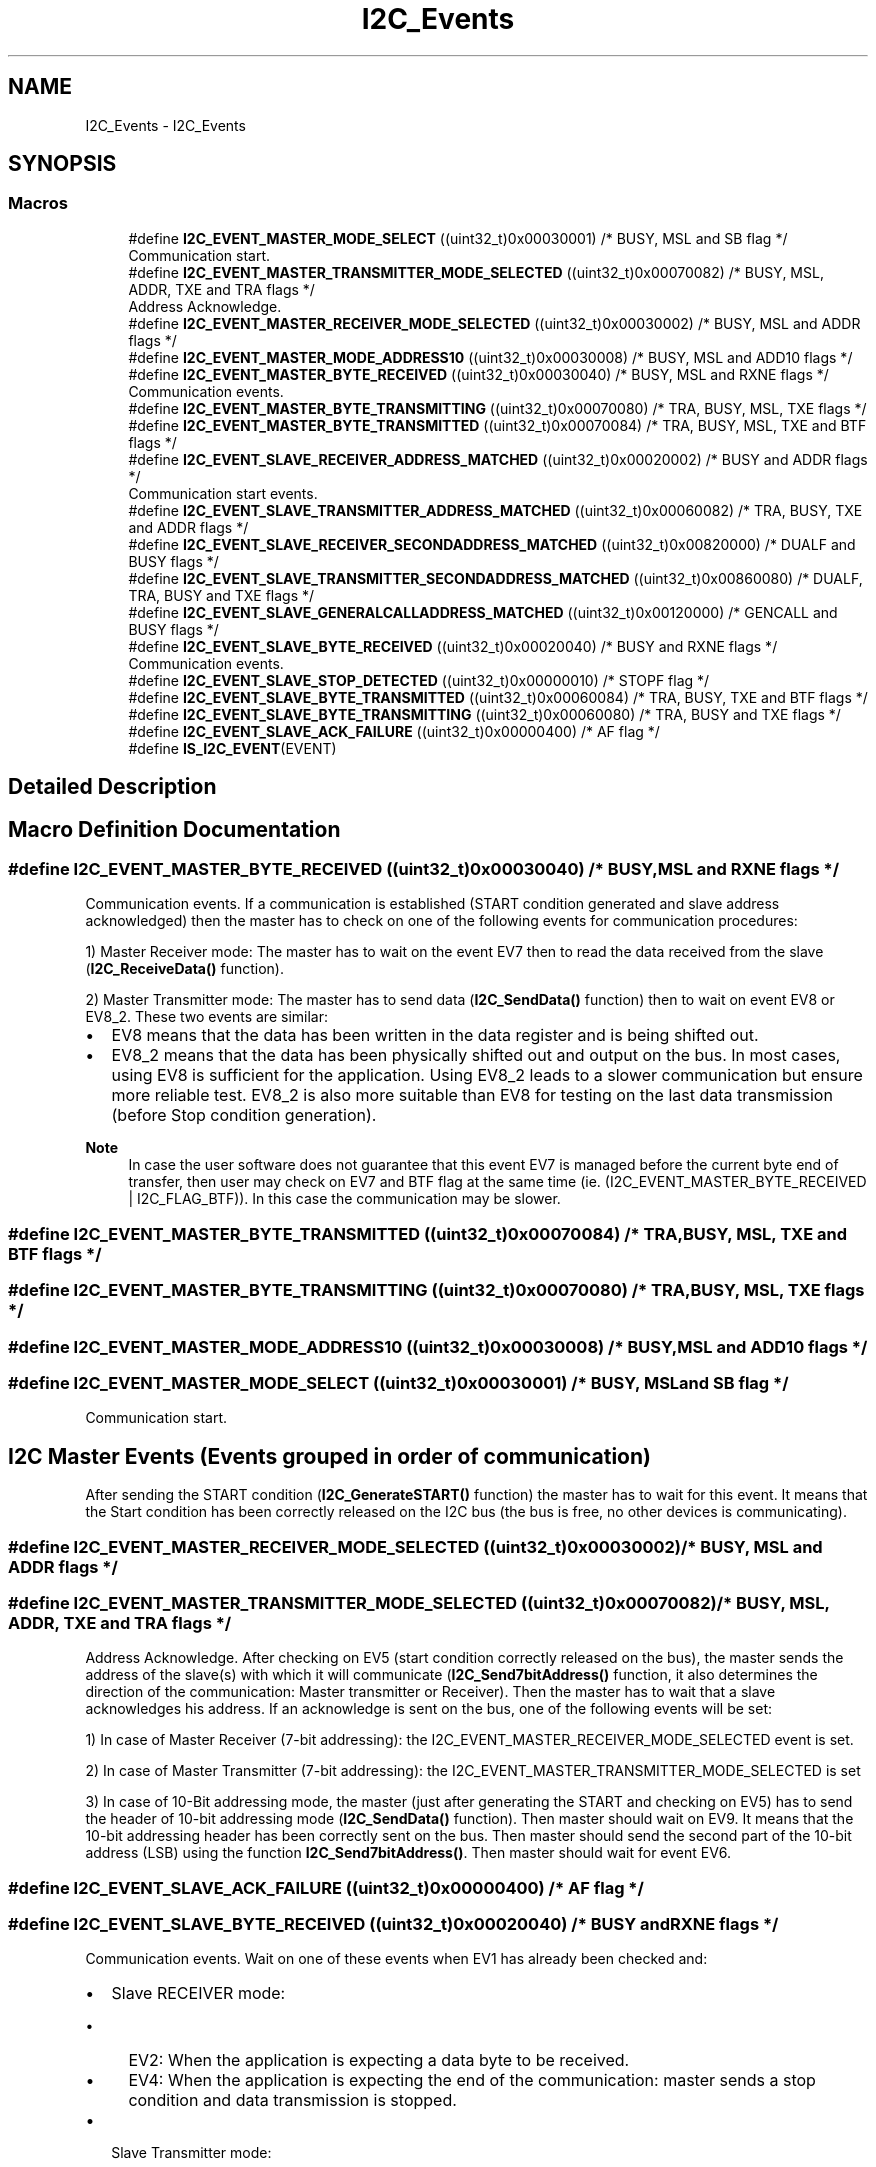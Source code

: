 .TH "I2C_Events" 3 "Version 0.1.-" "Square Root Approximation" \" -*- nroff -*-
.ad l
.nh
.SH NAME
I2C_Events \- I2C_Events
.SH SYNOPSIS
.br
.PP
.SS "Macros"

.in +1c
.ti -1c
.RI "#define \fBI2C_EVENT_MASTER_MODE_SELECT\fP   ((uint32_t)0x00030001)  /* BUSY, MSL and SB flag */"
.br
.RI "Communication start\&. "
.ti -1c
.RI "#define \fBI2C_EVENT_MASTER_TRANSMITTER_MODE_SELECTED\fP   ((uint32_t)0x00070082)  /* BUSY, MSL, ADDR, TXE and TRA flags */"
.br
.RI "Address Acknowledge\&. "
.ti -1c
.RI "#define \fBI2C_EVENT_MASTER_RECEIVER_MODE_SELECTED\fP   ((uint32_t)0x00030002)  /* BUSY, MSL and ADDR flags */"
.br
.ti -1c
.RI "#define \fBI2C_EVENT_MASTER_MODE_ADDRESS10\fP   ((uint32_t)0x00030008)  /* BUSY, MSL and ADD10 flags */"
.br
.ti -1c
.RI "#define \fBI2C_EVENT_MASTER_BYTE_RECEIVED\fP   ((uint32_t)0x00030040)  /* BUSY, MSL and RXNE flags */"
.br
.RI "Communication events\&. "
.ti -1c
.RI "#define \fBI2C_EVENT_MASTER_BYTE_TRANSMITTING\fP   ((uint32_t)0x00070080) /* TRA, BUSY, MSL, TXE flags */"
.br
.ti -1c
.RI "#define \fBI2C_EVENT_MASTER_BYTE_TRANSMITTED\fP   ((uint32_t)0x00070084)  /* TRA, BUSY, MSL, TXE and BTF flags */"
.br
.ti -1c
.RI "#define \fBI2C_EVENT_SLAVE_RECEIVER_ADDRESS_MATCHED\fP   ((uint32_t)0x00020002) /* BUSY and ADDR flags */"
.br
.RI "Communication start events\&. "
.ti -1c
.RI "#define \fBI2C_EVENT_SLAVE_TRANSMITTER_ADDRESS_MATCHED\fP   ((uint32_t)0x00060082) /* TRA, BUSY, TXE and ADDR flags */"
.br
.ti -1c
.RI "#define \fBI2C_EVENT_SLAVE_RECEIVER_SECONDADDRESS_MATCHED\fP   ((uint32_t)0x00820000)  /* DUALF and BUSY flags */"
.br
.ti -1c
.RI "#define \fBI2C_EVENT_SLAVE_TRANSMITTER_SECONDADDRESS_MATCHED\fP   ((uint32_t)0x00860080)  /* DUALF, TRA, BUSY and TXE flags */"
.br
.ti -1c
.RI "#define \fBI2C_EVENT_SLAVE_GENERALCALLADDRESS_MATCHED\fP   ((uint32_t)0x00120000)  /* GENCALL and BUSY flags */"
.br
.ti -1c
.RI "#define \fBI2C_EVENT_SLAVE_BYTE_RECEIVED\fP   ((uint32_t)0x00020040)  /* BUSY and RXNE flags */"
.br
.RI "Communication events\&. "
.ti -1c
.RI "#define \fBI2C_EVENT_SLAVE_STOP_DETECTED\fP   ((uint32_t)0x00000010)  /* STOPF flag */"
.br
.ti -1c
.RI "#define \fBI2C_EVENT_SLAVE_BYTE_TRANSMITTED\fP   ((uint32_t)0x00060084)  /* TRA, BUSY, TXE and BTF flags */"
.br
.ti -1c
.RI "#define \fBI2C_EVENT_SLAVE_BYTE_TRANSMITTING\fP   ((uint32_t)0x00060080)  /* TRA, BUSY and TXE flags */"
.br
.ti -1c
.RI "#define \fBI2C_EVENT_SLAVE_ACK_FAILURE\fP   ((uint32_t)0x00000400)  /* AF flag */"
.br
.ti -1c
.RI "#define \fBIS_I2C_EVENT\fP(EVENT)"
.br
.in -1c
.SH "Detailed Description"
.PP 

.SH "Macro Definition Documentation"
.PP 
.SS "#define I2C_EVENT_MASTER_BYTE_RECEIVED   ((uint32_t)0x00030040)  /* BUSY, MSL and RXNE flags */"

.PP
Communication events\&. If a communication is established (START condition generated and slave address acknowledged) then the master has to check on one of the following events for communication procedures:
.PP
1) Master Receiver mode: The master has to wait on the event EV7 then to read the data received from the slave (\fBI2C_ReceiveData()\fP function)\&.
.PP
2) Master Transmitter mode: The master has to send data (\fBI2C_SendData()\fP function) then to wait on event EV8 or EV8_2\&. These two events are similar:
.IP "\(bu" 2
EV8 means that the data has been written in the data register and is being shifted out\&.
.IP "\(bu" 2
EV8_2 means that the data has been physically shifted out and output on the bus\&. In most cases, using EV8 is sufficient for the application\&. Using EV8_2 leads to a slower communication but ensure more reliable test\&. EV8_2 is also more suitable than EV8 for testing on the last data transmission (before Stop condition generation)\&.
.PP
.PP
\fBNote\fP
.RS 4
In case the user software does not guarantee that this event EV7 is managed before the current byte end of transfer, then user may check on EV7 and BTF flag at the same time (ie\&. (I2C_EVENT_MASTER_BYTE_RECEIVED | I2C_FLAG_BTF))\&. In this case the communication may be slower\&. 
.RE
.PP

.SS "#define I2C_EVENT_MASTER_BYTE_TRANSMITTED   ((uint32_t)0x00070084)  /* TRA, BUSY, MSL, TXE and BTF flags */"

.SS "#define I2C_EVENT_MASTER_BYTE_TRANSMITTING   ((uint32_t)0x00070080) /* TRA, BUSY, MSL, TXE flags */"

.SS "#define I2C_EVENT_MASTER_MODE_ADDRESS10   ((uint32_t)0x00030008)  /* BUSY, MSL and ADD10 flags */"

.SS "#define I2C_EVENT_MASTER_MODE_SELECT   ((uint32_t)0x00030001)  /* BUSY, MSL and SB flag */"

.PP
Communication start\&. 
.PP
 
.SH "I2C Master Events (Events grouped in order of communication)"
.PP
After sending the START condition (\fBI2C_GenerateSTART()\fP function) the master has to wait for this event\&. It means that the Start condition has been correctly released on the I2C bus (the bus is free, no other devices is communicating)\&. 
.SS "#define I2C_EVENT_MASTER_RECEIVER_MODE_SELECTED   ((uint32_t)0x00030002)  /* BUSY, MSL and ADDR flags */"

.SS "#define I2C_EVENT_MASTER_TRANSMITTER_MODE_SELECTED   ((uint32_t)0x00070082)  /* BUSY, MSL, ADDR, TXE and TRA flags */"

.PP
Address Acknowledge\&. After checking on EV5 (start condition correctly released on the bus), the master sends the address of the slave(s) with which it will communicate (\fBI2C_Send7bitAddress()\fP function, it also determines the direction of the communication: Master transmitter or Receiver)\&. Then the master has to wait that a slave acknowledges his address\&. If an acknowledge is sent on the bus, one of the following events will be set:
.PP
1) In case of Master Receiver (7-bit addressing): the I2C_EVENT_MASTER_RECEIVER_MODE_SELECTED event is set\&.
.PP
2) In case of Master Transmitter (7-bit addressing): the I2C_EVENT_MASTER_TRANSMITTER_MODE_SELECTED is set
.PP
3) In case of 10-Bit addressing mode, the master (just after generating the START and checking on EV5) has to send the header of 10-bit addressing mode (\fBI2C_SendData()\fP function)\&. Then master should wait on EV9\&. It means that the 10-bit addressing header has been correctly sent on the bus\&. Then master should send the second part of the 10-bit address (LSB) using the function \fBI2C_Send7bitAddress()\fP\&. Then master should wait for event EV6\&. 
.SS "#define I2C_EVENT_SLAVE_ACK_FAILURE   ((uint32_t)0x00000400)  /* AF flag */"

.SS "#define I2C_EVENT_SLAVE_BYTE_RECEIVED   ((uint32_t)0x00020040)  /* BUSY and RXNE flags */"

.PP
Communication events\&. Wait on one of these events when EV1 has already been checked and:
.PP
.IP "\(bu" 2
Slave RECEIVER mode:
.IP "  \(bu" 4
EV2: When the application is expecting a data byte to be received\&.
.IP "  \(bu" 4
EV4: When the application is expecting the end of the communication: master sends a stop condition and data transmission is stopped\&.
.PP

.IP "\(bu" 2
Slave Transmitter mode:
.IP "  \(bu" 4
EV3: When a byte has been transmitted by the slave and the application is expecting the end of the byte transmission\&. The two events I2C_EVENT_SLAVE_BYTE_TRANSMITTED and I2C_EVENT_SLAVE_BYTE_TRANSMITTING are similar\&. The second one can optionally be used when the user software doesn't guarantee the EV3 is managed before the current byte end of transfer\&.
.IP "  \(bu" 4
EV3_2: When the master sends a NACK in order to tell slave that data transmission shall end (before sending the STOP condition)\&. In this case slave has to stop sending data bytes and expect a Stop condition on the bus\&.
.PP
.PP
\fBNote\fP
.RS 4
In case the user software does not guarantee that the event EV2 is managed before the current byte end of transfer, then user may check on EV2 and BTF flag at the same time (ie\&. (I2C_EVENT_SLAVE_BYTE_RECEIVED | I2C_FLAG_BTF))\&. In this case the communication may be slower\&. 
.RE
.PP

.PP

.SS "#define I2C_EVENT_SLAVE_BYTE_TRANSMITTED   ((uint32_t)0x00060084)  /* TRA, BUSY, TXE and BTF flags */"

.SS "#define I2C_EVENT_SLAVE_BYTE_TRANSMITTING   ((uint32_t)0x00060080)  /* TRA, BUSY and TXE flags */"

.SS "#define I2C_EVENT_SLAVE_GENERALCALLADDRESS_MATCHED   ((uint32_t)0x00120000)  /* GENCALL and BUSY flags */"

.SS "#define I2C_EVENT_SLAVE_RECEIVER_ADDRESS_MATCHED   ((uint32_t)0x00020002) /* BUSY and ADDR flags */"

.PP
Communication start events\&. 
.PP
 
.SH "I2C Slave Events (Events grouped in order of communication)"
.PP
Wait on one of these events at the start of the communication\&. It means that the I2C peripheral detected a Start condition on the bus (generated by master device) followed by the peripheral address\&. The peripheral generates an ACK condition on the bus (if the acknowledge feature is enabled through function \fBI2C_AcknowledgeConfig()\fP) and the events listed above are set :
.PP
1) In normal case (only one address managed by the slave), when the address sent by the master matches the own address of the peripheral (configured by I2C_OwnAddress1 field) the I2C_EVENT_SLAVE_XXX_ADDRESS_MATCHED event is set (where XXX could be TRANSMITTER or RECEIVER)\&.
.PP
2) In case the address sent by the master matches the second address of the peripheral (configured by the function \fBI2C_OwnAddress2Config()\fP and enabled by the function \fBI2C_DualAddressCmd()\fP) the events I2C_EVENT_SLAVE_XXX_SECONDADDRESS_MATCHED (where XXX could be TRANSMITTER or RECEIVER) are set\&.
.PP
3) In case the address sent by the master is General Call (address 0x00) and if the General Call is enabled for the peripheral (using function \fBI2C_GeneralCallCmd()\fP) the following event is set I2C_EVENT_SLAVE_GENERALCALLADDRESS_MATCHED\&. 
.br
 
.SS "#define I2C_EVENT_SLAVE_RECEIVER_SECONDADDRESS_MATCHED   ((uint32_t)0x00820000)  /* DUALF and BUSY flags */"

.SS "#define I2C_EVENT_SLAVE_STOP_DETECTED   ((uint32_t)0x00000010)  /* STOPF flag */"

.SS "#define I2C_EVENT_SLAVE_TRANSMITTER_ADDRESS_MATCHED   ((uint32_t)0x00060082) /* TRA, BUSY, TXE and ADDR flags */"

.SS "#define I2C_EVENT_SLAVE_TRANSMITTER_SECONDADDRESS_MATCHED   ((uint32_t)0x00860080)  /* DUALF, TRA, BUSY and TXE flags */"

.SS "#define IS_I2C_EVENT(EVENT)"
\fBValue:\fP.PP
.nf
                             (((EVENT) == I2C_EVENT_SLAVE_TRANSMITTER_ADDRESS_MATCHED) || \\
                             ((EVENT) == I2C_EVENT_SLAVE_RECEIVER_ADDRESS_MATCHED) || \\
                             ((EVENT) == I2C_EVENT_SLAVE_TRANSMITTER_SECONDADDRESS_MATCHED) || \\
                             ((EVENT) == I2C_EVENT_SLAVE_RECEIVER_SECONDADDRESS_MATCHED) || \\
                             ((EVENT) == I2C_EVENT_SLAVE_GENERALCALLADDRESS_MATCHED) || \\
                             ((EVENT) == I2C_EVENT_SLAVE_BYTE_RECEIVED) || \\
                             ((EVENT) == (I2C_EVENT_SLAVE_BYTE_RECEIVED | I2C_FLAG_DUALF)) || \\
                             ((EVENT) == (I2C_EVENT_SLAVE_BYTE_RECEIVED | I2C_FLAG_GENCALL)) || \\
                             ((EVENT) == I2C_EVENT_SLAVE_BYTE_TRANSMITTED) || \\
                             ((EVENT) == (I2C_EVENT_SLAVE_BYTE_TRANSMITTED | I2C_FLAG_DUALF)) || \\
                             ((EVENT) == (I2C_EVENT_SLAVE_BYTE_TRANSMITTED | I2C_FLAG_GENCALL)) || \\
                             ((EVENT) == I2C_EVENT_SLAVE_STOP_DETECTED) || \\
                             ((EVENT) == I2C_EVENT_MASTER_MODE_SELECT) || \\
                             ((EVENT) == I2C_EVENT_MASTER_TRANSMITTER_MODE_SELECTED) || \\
                             ((EVENT) == I2C_EVENT_MASTER_RECEIVER_MODE_SELECTED) || \\
                             ((EVENT) == I2C_EVENT_MASTER_BYTE_RECEIVED) || \\
                             ((EVENT) == I2C_EVENT_MASTER_BYTE_TRANSMITTED) || \\
                             ((EVENT) == I2C_EVENT_MASTER_BYTE_TRANSMITTING) || \\
                             ((EVENT) == I2C_EVENT_MASTER_MODE_ADDRESS10) || \\
                             ((EVENT) == I2C_EVENT_SLAVE_ACK_FAILURE))
.fi

.SH "Author"
.PP 
Generated automatically by Doxygen for Square Root Approximation from the source code\&.
